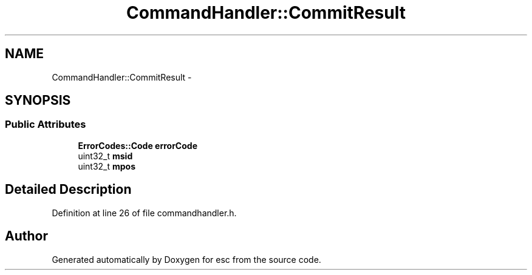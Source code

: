 .TH "CommandHandler::CommitResult" 3 "Thu Aug 30 2018" "esc" \" -*- nroff -*-
.ad l
.nh
.SH NAME
CommandHandler::CommitResult \- 
.SH SYNOPSIS
.br
.PP
.SS "Public Attributes"

.in +1c
.ti -1c
.RI "\fBErrorCodes::Code\fP \fBerrorCode\fP"
.br
.ti -1c
.RI "uint32_t \fBmsid\fP"
.br
.ti -1c
.RI "uint32_t \fBmpos\fP"
.br
.in -1c
.SH "Detailed Description"
.PP 
Definition at line 26 of file commandhandler\&.h\&.

.SH "Author"
.PP 
Generated automatically by Doxygen for esc from the source code\&.
